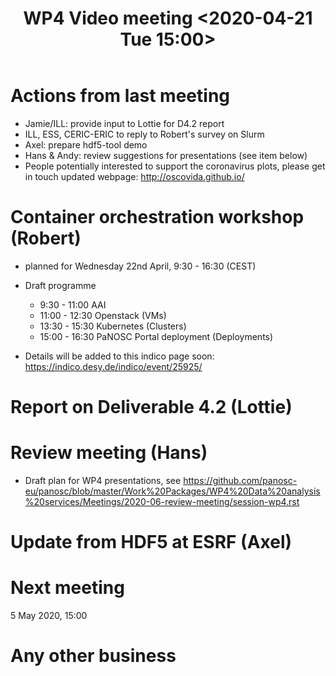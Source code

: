 #+TITLE: WP4 Video meeting <2020-04-21 Tue 15:00>

* Actions from last meeting
- Jamie/ILL: provide input to Lottie for D4.2 report
- ILL, ESS, CERIC-ERIC to reply to Robert's survey on Slurm
- Axel: prepare hdf5-tool demo
- Hans & Andy: review suggestions for presentations (see item below)
- People potentially interested to support the coronavirus plots, please get in touch 
  updated webpage: http://oscovida.github.io/

* Container orchestration workshop (Robert)
- planned for Wednesday 22nd April, 9:30 - 16:30 (CEST)
- Draft programme

  - 9:30 - 11:00 AAI 
  - 11:00 - 12:30 Openstack (VMs) 
  - 13:30 - 15:30 Kubernetes (Clusters) 
  - 15:00 - 16:30 PaNOSC Portal deployment (Deployments)

- Details will be added to this indico page soon:
  https://indico.desy.de/indico/event/25925/
* Report on Deliverable 4.2 (Lottie)

* Review meeting (Hans)
- Draft plan for WP4 presentations, see https://github.com/panosc-eu/panosc/blob/master/Work%20Packages/WP4%20Data%20analysis%20services/Meetings/2020-06-review-meeting/session-wp4.rst

* Update from HDF5 at ESRF (Axel)

* Next meeting

5 May 2020, 15:00

* Any other business


